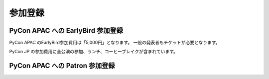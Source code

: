 ==========
 参加登録
==========

PyCon APAC への EarlyBird 参加登録
=======================================

PyCon APAC のEarlyBird参加費用は「5,000円」となります。
一般の発表者もチケットが必要となります。

|register|

.. |register| image:: /_static/register-now.png
   :alt: REGISTER NOW
   :target: http://connpass.com/event/2703/

PyCon JP の参加費用に全公演の参加、ランチ、コーヒーブレイクが含まれています。

.. TODO: supportリンクの先がない

.. なお、今回は遠方の参加者の旅費を支援する制度があります。
.. 詳細は :doc:`support` を参照して申し込みを行なってください。

PyCon APAC への Patron 参加登録
=======================================

.. TODO: Patron の説明

|register_patron|

.. |register_patron| image:: /_static/register-now.png
   :alt: REGISTER NOW
   :target: http://connpass.com/event/2704/

.. TODO: Partyの説明

.. PyCon JP Party への参加登録
.. ===========================
.. 1日目(9月15日)の夜には PyCon JP Party が開催されます。
.. PyCon JP Party への参加費用は「5,500円」となります。
.. 
.. |party|
.. 
.. .. |party| image:: /_static/buy-party-tickets.png
..    :alt: BUY PARTY TICKETS
..    :target: http://connpass.com/event/709/
